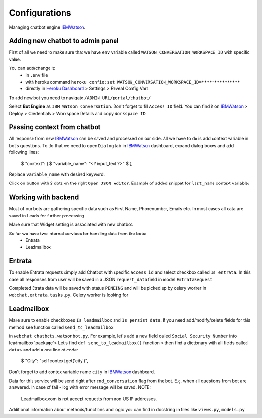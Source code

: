 
Configurations
--------------

Managing chatbot engine IBMWatson_.

.. _IBMWatson: https://www.ibmwatsonconversation.com/

Adding new chatbot to admin panel
^^^^^^^^^^^^^^^^^^^^^^^^^^^^^^^^^
First of all we need to make sure that we have ``env`` variable called ``WATSON_CONVERSATION_WORKSPACE_ID``
with specific value.

You can add/change it:
    * in ``.env`` file
    * with heroku command ``heroku config:set WATSON_CONVERSATION_WORKSPACE_ID=***************``
    * directly in `Heroku Dashboard`_ > Settings > Reveal Config Vars
.. _Heroku Dashboard: https://dashboard.heroku.com/`

To add new bot you need to navigate ``/ADMIN_URL/portal/chatbot/``

Select **Bot Engine** as ``IBM Watson Conversation``. Don't forget to fill ``Access ID`` field. You can find it on
IBMWatson_ > Deploy > Credentials > Workspace Details and copy ``Workspace ID``

Passing context from chatbot
^^^^^^^^^^^^^^^^^^^^^^^^^^^^
All response from new IBMWatson_ can be saved and processed on our side. All we have to do is add context variable
in bot's questions. To do that we need to open ``Dialog`` tab in IBMWatson_ dashboard, expand dialog boxes
and add following lines:

    $ "context": {
    $   "variable_name": "<? input_text ?>"
    $ },

Replace ``variable_name`` with desired keyword.

.. image:: documentation/ibm1.png

Click on button with 3 dots on the right ``Open JSON editor``. Example of added snippet for ``last_name``
context variable:

.. image:: documentation/ibm2.png


Working with backend
^^^^^^^^^^^^^^^^^^^^
Most of our bots are gathering specific data such as First Name, Phonenumber, Emails etc. In most cases all data
are saved in Leads for further processing.

Make sure that Widget setting is associated with new chatbot.

So far we have two internal services for handling data from the bots:
    * Entrata
    * Leadmailbox

Entrata
^^^^^^^
To enable Entrata requests simply add Chatbot with specific ``access_id`` and select checkbox called ``Is entrata``.
In this case all responses from user will be saved in a JSON ``request_data`` field in model ``EntrataRequest``.

Completed Etrata data will be saved with status ``PENDING`` and will be picked up by celery worker
in ``webchat.entrata.tasks.py``. Celery worker is looking for

Leadmailbox
^^^^^^^^^^^
Make sure to enable checkboxes ``Is leadmailbox`` and ``Is persist data``.
If you need add/modify/delete fields for this method see function called ``send_to_leadmailbox``

.. image:: documentation/adm1.png

in ``webchat.chatbots.watsonbot.py``. For example, let's add a new field called ``Social Security Number``
into leadmailbox 'package'> Let's find ``def send_to_leadmailbox()`` function > then find a dictionary
with all fields called ``data``> and add a one line of code:
    $ "City": "self.context.get('city')",

Don't forget to add contex variable name ``city`` in IBMWatson_ dashboard.

Data for this service will be send right after ``end_conversation`` flag from the bot. E.g. when all questions
from bot are answered.
In case of fail - log with error message will be saved.
NOTE:
    Leadmailbox.com is not accept requests from non US IP addresses.


Additional information about methods/functions and logic you can find in docstring in files like
``views.py``, ``models.py``
